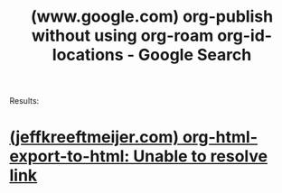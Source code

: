 :PROPERTIES:
:ID:       51cf72df-2495-4222-bfa6-308efbc1175b
:ROAM_REFS: "https://www.google.com/search?q=org-publish without using org-roam org-id-locations"
:END:
#+title: (www.google.com) org-publish without using org-roam org-id-locations - Google Search
#+filetags: :google:searches:website:

Results:
* [[id:ce351a06-0e99-4c2c-a54b-6849049eb5d2][(jeffkreeftmeijer.com) org-html-export-to-html: Unable to resolve link]]
